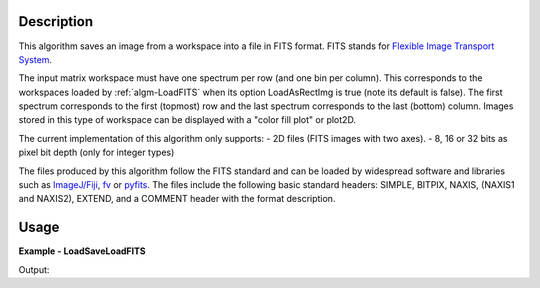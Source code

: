 
.. algorithm::

.. summary::

.. relatedalgorithms::

.. properties::

Description
-----------

This algorithm saves an image from a workspace into a file in FITS
format. FITS stands for `Flexible Image Transport System
<http://en.wikipedia.org/wiki/FITS>`_.

The input matrix workspace must have one spectrum per row (and one bin
per column). This corresponds to the workspaces loaded by
:ref:`algm-LoadFITS` when its option LoadAsRectImg is true (note its
default is false). The first spectrum corresponds to the first
(topmost) row and the last spectrum corresponds to the last (bottom)
column. Images stored in this type of workspace can be displayed with
a "color fill plot" or plot2D.

The current implementation of this algorithm only supports:
- 2D files (FITS images with two axes).
- 8, 16 or 32 bits as pixel bit depth (only for integer types)

The files produced by this algorithm follow the FITS standard and can
be loaded by widespread software and libraries such as `ImageJ/Fiji
<http://fiji.sc>`_, `fv <http://heasarc.gsfc.nasa.gov/ftools/fv/>`_ or
`pyfits <http://docs.astropy.org/en/stable/io/fits/index.html>`_. The
files include the following basic standard headers: SIMPLE, BITPIX,
NAXIS, (NAXIS1 and NAXIS2), EXTEND, and a COMMENT header with the
format description.

.. seealso:: :ref:`algm-LoadFITS`.


Usage
-----

**Example - LoadSaveLoadFITS**

.. testcode:: LoadSaveLoadFITS

    # Load an image
    wsg_name = 'images'
    wsg = LoadFITS(Filename='FITS_small_01.fits', LoadAsRectImg=1, OutputWorkspace=wsg_name)
    ws = wsg.getItem(0)

    save_name = 'out_fits_example.fits'
    SaveFITS(Filename=save_name, InputWorkspace=ws)

    wsg_reload_name = 'images_reloaded'
    wsg_reload = LoadFITS(Filename=save_name, LoadAsRectImg=1, OutputWorkspace=wsg_reload_name)
    ws_reload = wsg_reload.getItem(0)

    # Compare
    bpp_log = 'BITPIX'
    try:
        log = ws.getRun().getLogData(bpp_log).value
        print("Bits per pixel in first image: {0}".format(int(log)))
        log_reload = ws.getRun().getLogData(bpp_log).value
        print("Bits per pixel in second image: {0}".format(int(log_reload)))
    except RuntimeError:
        print("Could not find the keyword '{0}' in the FITS file".format(bpp_log))

    axis1_log = 'NAXIS1'
    axis2_log = 'NAXIS2'
    try:
        log1 = ws.getRun().getLogData(axis1_log).value
        log2 = ws.getRun().getLogData(axis2_log).value
        print("Image size in first image: {0} x {1} pixels".format(int(log1), int(log2)))
        log1_reload = ws_reload.getRun().getLogData(axis1_log).value
        log2_reload = ws_reload.getRun().getLogData(axis2_log).value
        print("Image size in second image: {0} x {1} pixels".format(int(log1_reload), int(log2_reload)))
    except RuntimeError:
        print("Could not find the keywords '{}' and '{}' in this FITS file".format(axis1_log, axis2_log))

    pos_x, pos_y = 22, 33
    print("Pixel value at coordinates ({0},{1}), first image: {2:.1f}, second image: {3:.1f}".
           format(pos_x, pos_y, ws.readY(pos_y)[pos_x], ws_reload.readY(pos_y)[pos_x]))

.. testcleanup:: LoadSaveLoadFITS

    import os

    DeleteWorkspace(wsg_name)
    DeleteWorkspace(wsg_reload_name)
    os.remove(save_name)

Output:

.. testoutput:: LoadSaveLoadFITS

    Bits per pixel in first image: 16
    Bits per pixel in second image: 16
    Image size in first image: 512 x 512 pixels
    Image size in second image: 512 x 512 pixels
    Pixel value at coordinates (22,33), first image: 63.0, second image: 63.0

.. categories::

.. sourcelink::
